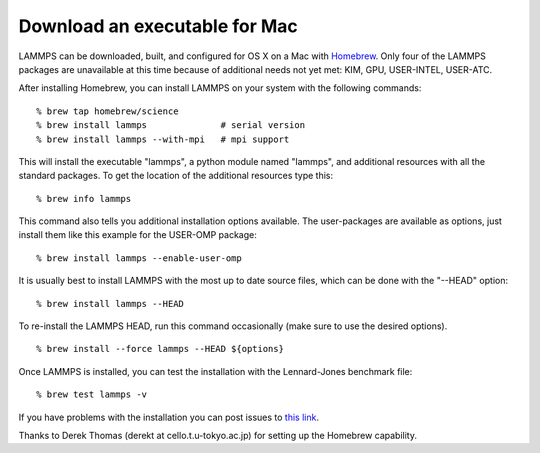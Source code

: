 Download an executable for Mac
==============================

LAMMPS can be downloaded, built, and configured for OS X on a Mac with
`Homebrew <homebrew_>`_.  Only four of the LAMMPS packages are unavailable
at this time because of additional needs not yet met: KIM, GPU,
USER-INTEL, USER-ATC.

After installing Homebrew, you can install LAMMPS on your system with
the following commands:


.. parsed-literal::

   % brew tap homebrew/science
   % brew install lammps              # serial version
   % brew install lammps --with-mpi   # mpi support

This will install the executable "lammps", a python module named
"lammps", and additional resources with all the standard packages.  To
get the location of the additional resources type this:


.. parsed-literal::

   % brew info lammps

This command also tells you additional installation options available.
The user-packages are available as options, just install them like
this example for the USER-OMP package:


.. parsed-literal::

   % brew install lammps --enable-user-omp

It is usually best to install LAMMPS with the most up to date source
files, which can be done with the "--HEAD" option:


.. parsed-literal::

   % brew install lammps --HEAD

To re-install the LAMMPS HEAD, run this command occasionally (make sure
to use the desired options).


.. parsed-literal::

   % brew install --force lammps --HEAD ${options}

Once LAMMPS is installed, you can test the installation with the
Lennard-Jones benchmark file:


.. parsed-literal::

   % brew test lammps -v

If you have problems with the installation you can post issues to
`this link <homebrew_>`_.

.. _homebrew: https://github.com/Homebrew/homebrew-science/issues

Thanks to Derek Thomas (derekt at cello.t.u-tokyo.ac.jp) for setting
up the Homebrew capability.



.. _lws: http://lammps.sandia.gov
.. _ld: Manual.html
.. _lc: Commands_all.html
